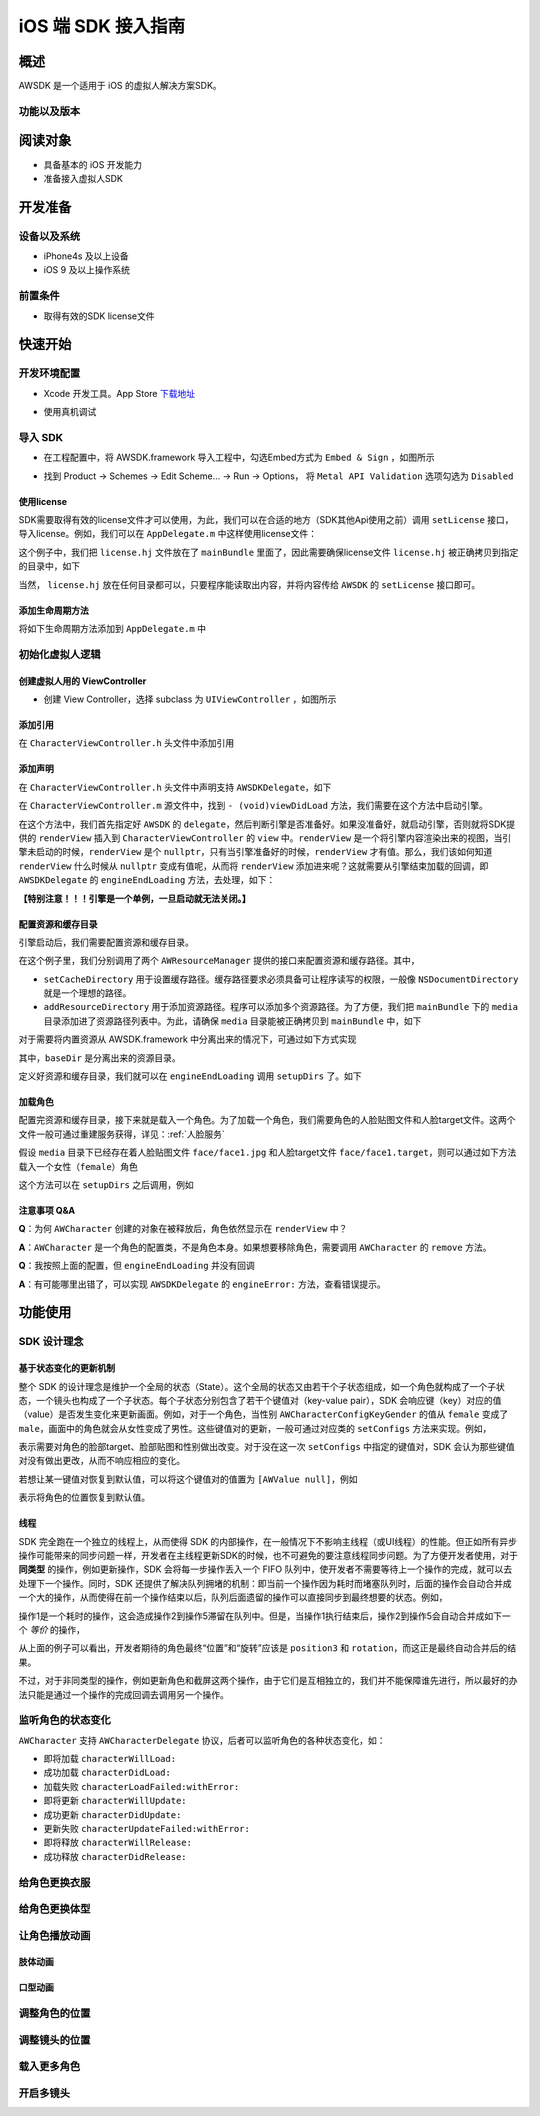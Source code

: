 iOS 端 SDK 接入指南
=======================

概述
--------------------
AWSDK 是一个适用于 iOS 的虚拟人解决方案SDK。

功能以及版本
~~~~~~~~



阅读对象
--------------------

- 具备基本的 iOS 开发能力
- 准备接入虚拟人SDK

开发准备
--------------------

设备以及系统
~~~~~~~~

- iPhone4s 及以上设备
- iOS 9 及以上操作系统

前置条件
~~~~~~~~

- 取得有效的SDK license文件

快速开始
--------------------
开发环境配置
~~~~~~~~
- Xcode 开发工具。App Store `下载地址`_

.. _下载地址: https://apps.apple.com/us/app/xcode/id497799835?ls=1&mt=12

- 使用真机调试

导入 SDK
~~~~~~~~
- 在工程配置中，将 AWSDK.framework 导入工程中，勾选Embed方式为 ``Embed & Sign`` ，如图所示
.. image:: /_static/img/awsdk_xcode_config.png

- 找到 Product -> Schemes -> Edit Scheme... -> Run -> Options， 将 ``Metal API Validation`` 选项勾选为 ``Disabled``
.. image:: /_static/img/awsdk_xcode_scheme.png

使用license
^^^^^^^^
SDK需要取得有效的license文件才可以使用，为此，我们可以在合适的地方（SDK其他Api使用之前）调用 ``setLicense`` 接口，导入license。例如，我们可以在 ``AppDelegate.m`` 中这样使用license文件：

.. code-block:: objc
   :linenos:
   
   #import "AppDelegate.h"
   #import <AWSDK/AWSDK.h>

   @interface AppDelegate ()
   
   @end

   @implementation AppDelegate
   
   ...
   
   - (BOOL)application:(UIApplication *)application didFinishLaunchingWithOptions:(NSDictionary *)launchOptions {
       // Override point for customization after application launch.
       [self setupLicense];
       return YES;
   }
   
   - (void)setupLicense
   {
      NSError *error;
      NSString *filepath = [[NSBundle mainBundle] pathForResource:@"license" ofType:@"hj"];
      NSString *license = [NSString stringWithContentsOfFile:filepath encoding:NSUTF8StringEncoding error:&error];
      if (error)
         NSLog(@"Error reading file: %@", error.localizedDescription);
      NSTimeInterval expired = [[AWSDK sharedSDK] setLicense:license];
      NSDate *date = [NSDate dateWithTimeIntervalSince1970:expired];
      NSLog(@"License过期于：%@", date);
   }
   
   ...
   
   @end

这个例子中，我们把 ``license.hj`` 文件放在了 ``mainBundle`` 里面了，因此需要确保license文件 ``license.hj`` 被正确拷贝到指定的目录中，如下

.. image:: /_static/img/awsdk_license_bundle.png

当然， ``license.hj`` 放在任何目录都可以，只要程序能读取出内容，并将内容传给 ``AWSDK`` 的 ``setLicense`` 接口即可。

添加生命周期方法
^^^^^^^^^^^^
将如下生命周期方法添加到 ``AppDelegate.m`` 中

.. code-block:: objc
   :linenos:
   
   - (void)applicationWillTerminate:(UIApplication *)application
   {
       [[AWSDK sharedSDK] applicationWillTerminate];
   }

   - (void)applicationDidBecomeActive:(UIApplication *)application
   {
       [[AWSDK sharedSDK] applicationDidBecomeActive];
   }

   - (void)applicationWillResignActive:(UIApplication *)application
   {
       [[AWSDK sharedSDK] applicationWillResignActive];
   }
   - (void)applicationWillEnterForeground:(UIApplication *)application
   {
       [[AWSDK sharedSDK] applicationWillEnterForeground];
   }

   - (void)applicationDidEnterBackground:(UIApplication *)application
   {
       [[AWSDK sharedSDK] applicationDidEnterBackground];
   }

   - (void)applicationDidReceiveMemoryWarning:(UIApplication *)application
   {
       [[AWSDK sharedSDK] applicationDidReceiveMemoryWarning];
   }

初始化虚拟人逻辑
~~~~~~~~~~~

创建虚拟人用的 ViewController
^^^^^^^^
- 创建 View Controller，选择 subclass 为 ``UIViewController`` ，如图所示

.. image:: /_static/img/xcode_create_viewcontroller.png

添加引用
^^^^^^^^
在 ``CharacterViewController.h`` 头文件中添加引用

.. code-block:: objc
   :linenos:

   #import <AWSDK/AWSDK.h>
   
   
添加声明
^^^^^^^^
在 ``CharacterViewController.h`` 头文件中声明支持 ``AWSDKDelegate``，如下

.. code-block:: objc
   :linenos:
   
   #import <UIKit/UIKit.h>
   #import <AWSDK/AWSDK.h>
   @interface CharacterViewController : UIViewController <AWSDKDelegate>
   @end

在 ``CharacterViewController.m`` 源文件中，找到 ``- (void)viewDidLoad`` 方法，我们需要在这个方法中启动引擎。

.. code-block:: objc
   :linenos:
   
   - (void)viewDidLoad {
       [super viewDidLoad];
       // Do any additional setup after loading the view.
       [AWSDK sharedSDK].delegate = self;
       if (![AWSDK sharedSDK].engineReady) {
           [[AWSDK sharedSDK] startEngine];
       } else {
           UIView* renderView = [AWSDK sharedSDK].renderView;
           [self.view insertSubview:renderView atIndex:0];
       }
   }
   
在这个方法中，我们首先指定好 ``AWSDK`` 的 ``delegate``，然后判断引擎是否准备好。如果没准备好，就启动引擎，否则就将SDK提供的 ``renderView`` 插入到 ``CharacterViewController`` 的 ``view`` 中。``renderView`` 是一个将引擎内容渲染出来的视图，当引擎未启动的时候，``renderView`` 是个 ``nullptr``，只有当引擎准备好的时候，``renderView`` 才有值。那么，我们该如何知道 ``renderView`` 什么时候从 ``nullptr`` 变成有值呢，从而将 ``renderView`` 添加进来呢？这就需要从引擎结束加载的回调，即 ``AWSDKDelegate`` 的 ``engineEndLoading`` 方法，去处理，如下：

.. code-block:: objc
   :linenos:
   
   - (void)engineEndLoading
   {
       UIView* renderView = [AWSDK sharedSDK].renderView;
       [self.view insertSubview:renderView atIndex:0];
   }

**【特别注意！！！引擎是一个单例，一旦启动就无法关闭。】**

配置资源和缓存目录
^^^^^^^^^
引擎启动后，我们需要配置资源和缓存目录。

.. code-block:: objc
   :linenos:
   
   - (void)setupDirs
   {
       NSURL* documentUrl = [[[NSFileManager defaultManager] URLsForDirectory:NSDocumentDirectory inDomains:NSUserDomainMask] lastObject];
       NSString * cacheDir = [documentUrl.path stringByAppendingString:@"/cache"];
       NSString *resDir = [[[NSBundle mainBundle] bundlePath] stringByAppendingString:@"/media"];

       [[AWResourceManager sharedManager] setCacheDirectory:cacheDir];
       [[AWResourceManager sharedManager] addResourceDirectory:resDir];
   }

在这个例子里，我们分别调用了两个 ``AWResourceManager`` 提供的接口来配置资源和缓存路径。其中，

- ``setCacheDirectory`` 用于设置缓存路径。缓存路径要求必须具备可让程序读写的权限，一般像 ``NSDocumentDirectory`` 就是一个理想的路径。
- ``addResourceDirectory`` 用于添加资源路径。程序可以添加多个资源路径。为了方便，我们把 ``mainBundle`` 下的 ``media`` 目录添加进了资源路径列表中。为此，请确保 ``media`` 目录能被正确拷贝到 ``mainBundle`` 中，如下

.. image:: /_static/img/awsdk_media_bundle.png

对于需要将内置资源从 AWSDK.framework 中分离出来的情况下，可通过如下方式实现

.. code-block:: objc
   :linenos:
   
   [[AWResourceManager sharedManager] setBaseDirectory:baseDir];
   
其中，``baseDir`` 是分离出来的资源目录。

定义好资源和缓存目录，我们就可以在 ``engineEndLoading`` 调用 ``setupDirs`` 了。如下

.. code-block:: objc
   :linenos:
   
   - (void)engineEndLoading
   {
       UIView* renderView = [AWSDK sharedSDK].renderView;
       [self.view insertSubview:renderView atIndex:0];
       [self setupDirs];
   }


加载角色
^^^^^^^^^

配置完资源和缓存目录，接下来就是载入一个角色。为了加载一个角色，我们需要角色的人脸贴图文件和人脸target文件。这两个文件一般可通过重建服务获得，详见：:ref:`人脸服务`

假设 ``media`` 目录下已经存在着人脸贴图文件 ``face/face1.jpg`` 和人脸target文件 ``face/face1.target``，则可以通过如下方法载入一个女性（``female``）角色

.. code-block:: objc
   :linenos:
   
   - (void)loadCharacter
   {
       AWCharacter* character = [AWCharacter new];

       AWValue* faceTarget = [AWValue valueOfString:@"face/face1.target"];
       AWValue* faceTexture = [AWValue valueOfString:@"face/face1.jpg"];
       AWValue* gender = [AWValue valueOfString:@"female"];

       [character setConfigs:@{
           AWCharacterConfigKeyFaceTarget: faceTarget,
           AWCharacterConfigKeyFaceTexture: faceTexture,
           AWCharacterConfigKeyGender: gender,
       }];
   }
   

这个方法可以在 ``setupDirs`` 之后调用，例如

.. code-block:: objc
   :linenos:
   
   - (void)engineEndLoading
   {
       UIView* renderView = [AWSDK sharedSDK].renderView;
       [self.view insertSubview:renderView atIndex:0];
       [self setupDirs];
       [self loadCharacter];
   }
   
注意事项 Q&A
^^^^^^^^

**Q**：为何 ``AWCharacter`` 创建的对象在被释放后，角色依然显示在 ``renderView`` 中？

**A**：``AWCharacter`` 是一个角色的配置类，不是角色本身。如果想要移除角色，需要调用 ``AWCharacter`` 的 ``remove`` 方法。

**Q**：我按照上面的配置，但 ``engineEndLoading`` 并没有回调

**A**：有可能哪里出错了，可以实现 ``AWSDKDelegate`` 的 ``engineError:`` 方法，查看错误提示。



功能使用
--------------------

SDK 设计理念
~~~~~~~~~~~~~

基于状态变化的更新机制
^^^^^^^^^^^

整个 SDK 的设计理念是维护一个全局的状态（State）。这个全局的状态又由若干个子状态组成，如一个角色就构成了一个子状态，一个镜头也构成了一个子状态。每个子状态分别包含了若干个键值对（key-value pair），SDK 会响应键（key）对应的值（value）是否发生变化来更新画面。例如，对于一个角色，当性别 ``AWCharacterConfigKeyGender`` 的值从 ``female`` 变成了 ``male``，画面中的角色就会从女性变成了男性。这些键值对的更新，一般可通过对应类的 ``setConfigs`` 方法来实现。例如，

.. code-block:: objc
   :linenos:
   
   [character setConfigs:@{
      AWCharacterConfigKeyFaceTarget: faceTarget,
      AWCharacterConfigKeyFaceTexture: faceTexture,
      AWCharacterConfigKeyGender: gender,
   }];

表示需要对角色的脸部target、脸部贴图和性别做出改变。对于没在这一次 ``setConfigs`` 中指定的键值对，SDK 会认为那些键值对没有做出更改，从而不响应相应的变化。

若想让某一键值对恢复到默认值，可以将这个键值对的值置为 ``[AWValue null]``，例如

.. code-block:: objc
   :linenos:
   
   [character setConfigs:@{
      AWCharacterConfigKeyPosition: [AWValue null]
   }];

表示将角色的位置恢复到默认值。
    

线程
^^^^^^^^^

SDK 完全跑在一个独立的线程上，从而使得 SDK 的内部操作，在一般情况下不影响主线程（或UI线程）的性能。但正如所有异步操作可能带来的同步问题一样，开发者在主线程更新SDK的时候，也不可避免的要注意线程同步问题。为了方便开发者使用，对于 **同类型** 的操作，例如更新操作，SDK 会将每一步操作丢入一个 FIFO 队列中，使开发者不需要等待上一个操作的完成，就可以去处理下一个操作。同时，SDK 还提供了解决队列拥堵的机制：即当前一个操作因为耗时而堵塞队列时，后面的操作会自动合并成一个大的操作，从而使得在前一个操作结束以后，队列后面遗留的操作可以直接同步到最终想要的状态。例如，

.. code-block:: objc
   :linenos:
   
   // 操作1 -> 更新脸部Target、脸部贴图和性别
   [character setConfigs:@{
      AWCharacterConfigKeyFaceTarget: faceTarget,
      AWCharacterConfigKeyFaceTexture: faceTexture,
      AWCharacterConfigKeyGender: gender,
   }];
   
   // 操作2 -> 更新到位置1
   [character setConfigs:@{
      AWCharacterConfigKeyPosition: position1
   }];
   
   // 操作3 -> 更新到位置2
   [character setConfigs:@{
      AWCharacterConfigKeyPosition: position2
   }];
   
   // 操作4 -> 更新到位置3
   [character setConfigs:@{
      AWCharacterConfigKeyPosition: position3
   }];
   
   // 操作5 -> 更新旋转角
   [character setConfigs:@{
      AWCharacterConfigKeyRotation: rotation
   }];
   
操作1是一个耗时的操作，这会造成操作2到操作5滞留在队列中。但是，当操作1执行结束后，操作2到操作5会自动合并成如下一个 *等价* 的操作，

.. code-block:: objc
   :linenos:
   
   // 等价的操作: 更新到位置3 + 更新旋转角
   [character setConfigs:@{
      AWCharacterConfigKeyPosition: position3,
      AWCharacterConfigKeyRotation: rotation
   }];

从上面的例子可以看出，开发者期待的角色最终“位置”和“旋转”应该是 ``position3`` 和 ``rotation``，而这正是最终自动合并后的结果。

不过，对于非同类型的操作，例如更新角色和截屏这两个操作，由于它们是互相独立的，我们并不能保障谁先进行，所以最好的办法只能是通过一个操作的完成回调去调用另一个操作。

监听角色的状态变化
~~~~~~~~~~~~~~~~
``AWCharacter`` 支持 ``AWCharacterDelegate`` 协议，后者可以监听角色的各种状态变化，如：

- 即将加载 ``characterWillLoad:``
- 成功加载 ``characterDidLoad:``
- 加载失败 ``characterLoadFailed:withError:``
- 即将更新 ``characterWillUpdate:``
- 成功更新 ``characterDidUpdate:``
- 更新失败 ``characterUpdateFailed:withError:``
- 即将释放 ``characterWillRelease:``
- 成功释放 ``characterDidRelease:``


给角色更换衣服
~~~~~~~~~~~~~~~~

给角色更换体型
~~~~~~~~~~~~~~~~

让角色播放动画
~~~~~~~~~~~~~~~~

肢体动画
^^^^^^^^^^^

口型动画
^^^^^^^^^^^

调整角色的位置
~~~~~~~~~~~~~~~~

调整镜头的位置
~~~~~~~~~~~~~~~~

载入更多角色
~~~~~~~~~~~~~~~~

开启多镜头
~~~~~~~~~~~~~~~~


